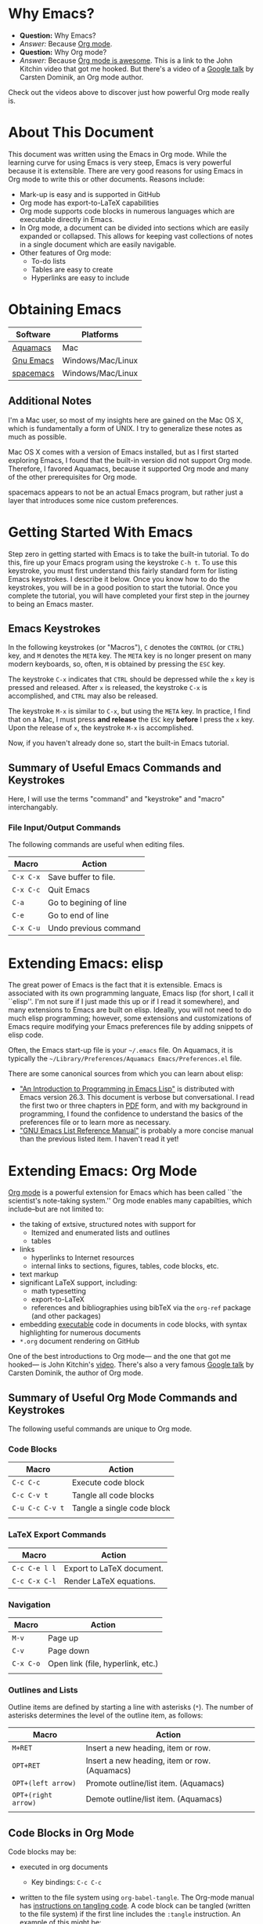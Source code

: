 #+LATEX_HEADER: \usepackage[margin=1in]{geometry}
#+LATEX_HEADER: \usepackage{cite}
#+LATEX_HEADER: \usepackage{braket,cancel}
#+LATEX_HEADER: \usepackage[version=4]{mhchem}
#+LATEX_HEADER: \usepackage{color}

* Why Emacs?

- *Question:* Why Emacs?
- /Answer:/ Because _Org mode_.
- *Question:* Why Org mode?
- /Answer:/ Because [[https://youtu.be/fgizHHd7nOo][Org mode is awesome]]. This is a link to the John
  Kitchin video that got me hooked. But there's a video of a
  [[https://youtu.be/oJTwQvgfgMM][Google talk]] by Carsten Dominik, an Org mode author. 

Check out the videos above to discover just how powerful Org mode really is.

* About This Document

This document was written using the Emacs in Org mode. While the
learning curve for using Emacs is very steep, Emacs is very powerful
because it is extensible. There are very good reasons for using Emacs
in Org mode to write this or other documents. Reasons include:
- Mark-up is easy and is supported in GitHub
- Org mode has export-to-LaTeX capabilities
- Org mode supports code blocks in numerous languages which are
  executable directly in Emacs.
- In Org mode, a document can be divided into sections which are
  easily expanded or collapsed. This allows for keeping vast
  collections of notes in a single document which are easily
  navigable.
- Other features of Org mode:
  - To-do lists
  - Tables are easy to create
  - Hyperlinks are easy to include


* Obtaining Emacs

| Software  | Platforms         |
|-----------+-------------------|
| [[http://aquamacs.org][Aquamacs]]  | Mac               |
|-----------+-------------------|
| [[https://www.gnu.org/savannah-checkouts/gnu/emacs/emacs.html][Gnu Emacs]] | Windows/Mac/Linux |
|-----------+-------------------|
| [[https://www.spacemacs.org/][spacemacs]] | Windows/Mac/Linux |

** Additional Notes

I'm a Mac user, so most of my insights here are gained on the Mac OS
X, which is fundamentally a form of UNIX. I try to generalize these
notes as much as possible.

Mac OS X comes with a version of Emacs installed, but as I first
started exploring Emacs, I found that the built-in version did not
support Org mode. Therefore, I favored Aquamacs, because it supported
Org mode and many of the other prerequisites for Org mode.

spacemacs appears to not be an actual Emacs program, but rather just a
layer that introduces some nice custom preferences.


* Getting Started With Emacs

Step zero in getting started with Emacs is to take the built-in
tutorial. To do this, fire up your Emacs program using the keystroke
=C-h t=. To use this keystroke, you must first understand this fairly
standard form for listing Emacs keystrokes. I describe it below. Once
you know how to do the keystrokes, you will be in a good position to
start the tutorial. Once you complete the tutorial, you will have
completed your first step in the journey to being an Emacs master.

** Emacs Keystrokes
In the following keystrokes (or "Macros"), =C= denotes the =CONTROL=
(or =CTRL=) key, and =M= denotes the =META= key. The =META= key is no
longer present on many modern keyboards, so, often, =M= is obtained by
pressing the =ESC= key.

The keystroke =C-x= indicates that =CTRL= should be depressed while
the =x= key is pressed and released. After =x= is released, the
keystroke =C-x= is accomplished, and =CTRL= may also be released.

The keystroke =M-x= is similar to =C-x=, but using the =META= key. In
practice, I find that on a Mac, I must press *and release* the =ESC=
key *before* I press the =x= key. Upon the release of =x=, the
keystroke =M-x= is accomplished.

Now, if you haven't already done so, start the built-in Emacs
tutorial.

** Summary of Useful Emacs Commands and Keystrokes
Here, I will use the terms "command" and "keystroke" and "macro"
interchangably.

*** File Input/Output Commands
The following commands are useful when editing files.
|-----------+------------------------|
| Macro     | Action                 |
|-----------+------------------------|
| =C-x C-x= | Save buffer to file.   |
|-----------+------------------------|
| =C-x C-c= | Quit Emacs             |
|-----------+------------------------|
| =C-a=     | Go to begining of line |
|-----------+------------------------|
| =C-e=     | Go to end of line      |
|-----------+------------------------|
| =C-x C-u= | Undo previous command  |

* Extending Emacs: elisp
The great power of Emacs is the fact that it is extensible. Emacs is
associated with its own programming languate, Emacs lisp (for short, I
call it ``elisp''. I'm not sure if I just made this up or if I read it
somewhere), and many extensions to Emacs are built on elisp. Ideally,
you will not need to do much elisp programming; however, some
extensions and customizations of Emacs require modifying your Emacs
preferences file by adding snippets of elisp code.

Often, the Emacs start-up file is your =~/.emacs= file. On Aquamacs,
it is typically the
=~/Library/Preferences/Aquamacs Emacs/Preferences.el= file.

There are some canonical sources from which you can learn about elisp:
- [[https://www.gnu.org/software/emacs/manual/html_node/eintr/]["An Introduction to Programming in Emacs Lisp"]] is distributed with
  Emacs version 26.3. This document is verbose but conversational. I
  read the first two or three chapters in [[https://www.gnu.org/software/emacs/manual/pdf/eintr.pdf][PDF]] form, and with my background in
  programming, I found the confidence to understand the basics of the
  preferences file or to learn more as necessary.
- [[https://www.gnu.org/software/emacs/manual/pdf/elisp.pdf]["GNU Emacs List Reference Manual"]] is probably a more concise manual
  than the previous listed item. I haven't read it yet!


* Extending Emacs: Org Mode
[[https://orgmode.org][Org mode]] is a powerful extension for Emacs which has been called ``the
scientist's note-taking system.'' Org mode enables many capabilties,
which include--but are not limited to:
- the taking of extsive, structured notes with support for
  - Itemized and enumerated lists and outlines
  - tables
- links
  - hyperlinks to Internet resources
  - internal links to sections, figures, tables, code blocks, etc.
- text markup
- significant LaTeX support, including:
  - math typesetting
  - export-to-LaTeX
  - references and bibliographies using bibTeX via the =org-ref=
    package (and other packages)
- embedding _executable_ code in documents in code blocks, with
  syntax highlighting for numerous documents 
- =*.org= document rendering on GitHub

One of the best introductions to Org mode--- and the one that got me
hooked--- is John Kitchin's [[https://youtu.be/fgizHHd7nOo][video]]. There's also a very famous [[https://youtu.be/oJTwQvgfgMM][Google
talk]] by Carsten Dominik, the author of Org mode.

** Summary of Useful Org Mode Commands and Keystrokes

The following useful commands are unique to Org mode.

*** Code Blocks

| Macro           | Action                     |
|-----------------+----------------------------|
| =C-c C-c=       | Execute code block         |
|-----------------+----------------------------|
| =C-c C-v t=     | Tangle all code blocks     |
|-----------------+----------------------------|
| =C-u C-c C-v t= | Tangle a single code block |
|                 |                            |


*** LaTeX Export Commands

| Macro         | Action                    |
|---------------+---------------------------|
| =C-c C-e l l= | Export to LaTeX document. |
|---------------+---------------------------|
| =C-c C-x C-l= | Render LaTeX equations.   |


*** Navigation

| Macro     | Action                            |
|-----------+-----------------------------------|
| =M-v=     | Page up                           |
|-----------+-----------------------------------|
| =C-v=     | Page down                         |
|-----------+-----------------------------------|
| =C-x C-o= | Open link (file, hyperlink, etc.) |
|           |                                   |

*** Outlines and Lists

Outline items are defined by starting a line with asterisks (=*=). The
number of asterisks determines the level of the outline item, as
follows:

|---------------------+-----------------------------------------------|
| Macro               | Action                                        |
|---------------------+-----------------------------------------------|
| =M+RET=             | Insert a new heading, item or row.            |
|---------------------+-----------------------------------------------|
| =OPT+RET=           | Insert a new heading, item or row. (Aquamacs) |
|---------------------+-----------------------------------------------|
| =OPT+(left arrow)=  | Promote outline/list item. (Aquamacs)         |
|---------------------+-----------------------------------------------|
| =OPT+(right arrow)= | Demote outline/list item. (Aquamacs)          |
|                     |                                               |


** Code Blocks in Org Mode

Code blocks may be:
- executed in org documents
  - Key bindings: =C-c C-c=
- written to the file system using =org-babel-tangle=. The Org-mode
  manual has [[https://orgmode.org/manual/Extracting-Source-Code.html][instructions on tangling code]].
  A code block can be tangled (written to the file system) if the
  first line includes the =:tangle= instruction. An example of	this
  might be: 

  #+BEGIN_VERBATIM
  #+BEGIN_SRC language :tangle filename
  < source code >
  #+END_SRC
  #+END_VERBATIM
  
  Then, the =org-babel-tangle= command may be invoked using =C-u C-c
  C-v t= (tangle a single code block) or =C-c C-v t= (tangle all code blocks).

*** Python in Org Mode

**** Setup

To enable executable Python code blocks in emacs, I added the
following to my =Preferences.el= file:
#+NAME: code-preferences-include-python
#+BEGIN_SRC elisp
(org-babel-do-load-languages
 'org-babel-load-languages
 '((python . t)))

(setq org-babel-python-command "/Users/blair/anaconda3/bin/python3")
#+END_SRC

This code snippet serves two functions:
1. It adds code block support for Python
2. It specifies the path to the specific installation of Python which
   we desire to use.

**** Pythonic Hello World

This is an example of a basic Python script executed in Org mode:
#+begin_src python :results output
print('hello world')
#+end_src

#+RESULTS:
: hello world

**** Pythonic Hello World (tangled)

Now, I make a code block that can be tangled:
#+NAME: tangle-python-hello-world
#+BEGIN_SRC python :tangle hello_world_tangle.py
print("hello world. tangled.")
#+END_SRC

This exports the code to a file called =hello_world_tangle.py=. To run
the tangled file, a shell-script ('sh') code block like this may be
used:
#+NAME: run-tangled-python-script
#+BEGIN_SRC sh
python hello_world_tangle.py
#+END_SRC
Note: this works just fine on kodiak, but it doesn't work on my
Mac. On my Mac, I get =Symbol's function definition is void: org-babel-get-header=

To use a script like ref:run-tangled-python-script, something like the
following should be included in your preferences file:
#+BEGIN_SRC elisp
(org-babel-do-load-languages
 'org-babel-load-languages
 '((python . t)
   (sh . t)))
#+END_SRC
This adds support for shell scripts in the code block.


**** Troubleshooting

***** Code blocks do not evaluate
 I had an issue where I would try to evaluate code blocks, and then
 Emacs would tell me something like "Evaluation of this python code
 block is disabled." I then found a [[https://www.reddit.com/r/emacs/comments/820ny1/code_block_eval_disabled/][reddit discussion]] telling me that
 if I go to the org-mode package folder and delete any compiled elisp
 files (*.elc) and restart Aquaemacs, I can once again evaluate code
 blocks. 

***** Python Code Blocks always return ": None" in the output
It is helpful to add =:results output= in the first line of the code
block. A [[https://emacs.stackexchange.com/questions/17926/python-org-mode-source-block-output-is-always-none][StackExchange discussion]] exists on this topic.

*** MATLAB in Org Mode
My source here is [[http://gewhere.github.io/blog/2017/12/19/setup-matlab-in-emacs-and-babel-orgmode/][Georgios Diapoulis' blog]]

**** Setup
To set up MATLAB with Emacs, we need a shell script. Diapoulis
recommends a file called =matlab_emacs_wrapper=, with the following
listing (of course, I have modified it for my computer):
#+BEGIN_SRC bash :tangle ~/matlab_emacs_wrapper :shebang "#!/bin/bash" :padline no
# https://ch.mathworks.com/matlabcentral/answers/319655-why-does-matlab-r2016b-crash-when-launched-from-matlab-emacs?
shell_stack_size=$(ulimit -s)

adjusted_stack_size=$[4*((($shell_stack_size-1)/4)+1)]

ulimit -s $adjusted_stack_size && /Applications/MATLAB_R2020a.app/bin/matlab $@
#+END_SRC
Note:
- If I tangle this to the file system, Emacs recognizes that it has a
  shebang and makes it executable
- If I copy and paste this into the file system, then I need to make
  it executable by typing in the command line
  #+BEGIN_SRC sh
  chmod 755 ~/matlab_emacs_wrapper
  #+END_SRC

Diapoulis recommends running the script to see if you can make MATLAB
run properly. Notes:
- The script ran from the command prompt
- The script did not run from an Emacs code block

*** Testing

#+BEGIN_SRC matlab
%% Here is a MATLAB region
disp('hello world')
#+END_SRC

This doesn't work for me. I get an error saying, "Autoloading failed
to define function matlab-shell"
* Extending Emacs Org mode: Org-ref

** Introduction to =org-ref=
=org-ref= is a powerfully-helpful package for creating and managing
references in =org-mode=, with support for LaTeX export. Perhaps the
best introduction to =org-ref= is in the form of John Kitchin's [[https://youtu.be/2t925KRBbFc][video]].

** Installing =org-ref=
Org-ref may be installed easily by (1) typing =M-x package-install= and
then (2) specifiying =org-ref=. You may be required to perform an
intervening safety/security step between (1) and (2) of confirming
that you allow Emacs to communicate with the outside world by typing
=Always=.

Once =org-ref= is installed, you may need to make sure it's "required"
in your Emacs start-up file.

To get =org-ref= to work properly, I had to add
#+BEGIN_SRC elisp
(require 'org-ref)
#+END_SRC
to my preferences file.

Additionally, =helm-bibtex= is a useful part of =org-ref=, so I found
it helpful to also add to my preferences file:
#+BEGIN_SRC elisp
(require 'helm-bibtex)
#+END_SRC



* LaTeX Export using Org Mode
One of the reasons I like Org mode is that it allows LaTeX
export. With a few physical keystrokes (=C-c C-e l l=), I can export my notes to a
LaTeX document. I can also set up Emacs to export and view the
document (=C-c C-e l o=), but I haven't got that one working yet (I
need to set this up so that my LaTeX program performs the right number
of LaTeX compiles and BibTeX compiles).

** Fine Tuning

*** Front Matter
**** Adding a Page Break after the TOC
 When using the =\documentclass{article}=, the default is for the
 secions of content to immediately follow the table of contents (TOC)
 without an intervening page break. A StackExchange thread discusses
 how to [[https://emacs.stackexchange.com/questions/42558/org-mode-export-force-page-break-after-toc][add a page break]] after the TOC.

 To do this, we add the following to our Emacs preference file:
 #+BEGIN_SRC lisp
 (setq org-latex-toc-command "\\tableofcontents \\clearpage")
 #+END_SRC


*** Modifying the LaTeX Preamble
All LaTeX documents have a preamble, which is content between the
=\documentclass{...}= command and the =\begin{document}= command. This
is where much cusomization is implemented.

Lines may be added to the preamble by using
#+BEGIN_SRC latex
#+LATEX_HEADER: ...
#+END_SRC
where =...= is a placeholder for a line of LaTeX preamble content.

**** Adding Packages
To add special capabilities beyond standard LaTeX, we can add
packages. This is done in the preamble by adding a line with the
=\usepackage{}= command.

Some packages I find useful:

| Package    | Description                                        |
|------------+----------------------------------------------------|
| =braket=   | Supports Dirac braket notation.                    |
|------------+----------------------------------------------------|
| =geometry= | Allows easy customization of layout (esp. margins) |
|------------+----------------------------------------------------|
| =mhchem=   | Supports chemical equations and formulas           |

For Org mode LaTeX export, use the =#+LATEX_HEADER:= directive, and
then add the desired preamble line.

For example, I might add the following to an
Org mode document:

#+BEGIN_SRC
#+LATEX_HEADER: \usepackage[margin=1in]{geometry}
#+LATEX_HEADER: \usepackage[version=4]{mhchem}
#+LATEX_HEADER: \usepackage{braket}
#+END_SRC

*** Beamer
Beamer is a LaTeX class for presentations. The org-mode reference has
a section on beamer, but there also is a nice page on orgmode.org
titled "[[https://orgmode.org/worg/exporters/beamer/ox-beamer.html][Beamer presentations using the new export engine]]".

* Illustrations in Org mode

** TikZ and Org mode
We can make plots in MATLAB or Python using code blocks. Another
option is to use TikZ. TikZ is a package for LaTeX and has become my
favourite illustrating system (so much so that I use the British
spelling of /favorite/). I learned from a blogger (I learned
after my use of /favourite/ that the blogger is British) that we can
[[https://www.homepages.ucl.ac.uk/~ucahjde/blog/tikz.html][make LaTeX code blocks that produce TikZ graphics]].

*** Setup
The blog post or a search leads us to the Org manual page on
[[https://orgmode.org/worg/org-contrib/babel/languages/ob-doc-LaTeX.html][LaTeX code blocks]]. To set up LaTeX code blocks, we perform the
following: 
1. Point Emacs to the LaTeX executable by adding this to my
   preferences file:
   #+begin_verbatim elisp
   ;; point Emacs to latex on my Mac
   (setq exec-path (append exec-path '("/Library/TeX/texbin")))
   #+end_verbatim
2. Enable =org-babel= support for LaTeX. To do this, we add ='((latex
   . t))= to our Emacs preferences file within the
   =org-babel-do-load-languages= command. Thus, to support Python,
   shell, and LaTeX, I have the following in my preferences file:
   #+begin_verbatim elisp
   ;; Adds support for executable Python code blocks
   (org-babel-do-load-languages
    'org-babel-load-languages
    '((python . t)
      (sh . t)
      (latex . t)))
   #+end_verbatim
3. Install the =auctex= package
   1. Use =M-x package-install= followed by =acutex=.
   2. Add =(load "auctex.el" nil t t)= to my preferences file.

*** Examples
These examples need some work. They produce the following:
- An SVG that doesn't render as an image in Org mode
  - Maybe I can set up Org mode to render SVG
- A PDF with a crazy hashed name, and not in the destination I
  want. The PDF doesn't render in Org mode, but rather gets displayed
  in Adobe Acrobat.

This first example produces a =*.svg= file. Copying - with a
few adaptations - from the blog post, I have:
#+HEADER: :file img/contour.svg :imagemagick yes
#+HEADER: :results output silent :headers '("\\usepackage{tikz}")
#+HEADER: :fit yes :imoutoptions -geometry 400 :iminoptions -density 600
#+BEGIN_src latex
\begin{tikzpicture}
\draw[->] (-3,0) -- (-2,0) arc[radius=0.5cm,start angle=-180,end angle=0] (-1,0) -- (1,0) arc[radius=0.5cm,start angle=180,end angle=0] (2,0) -- (3,0);
\filldraw (-1.5,0) circle[radius=1mm];
\filldraw (1.5,0) circle[radius=1mm];
\end{tikzpicture}
#+END_src

Unfortunately, I didn't get the SVG to render well in Org mode. It
probably would render well - as intended - in the blogger's html
result.

The [[https://emacs.stackexchange.com/questions/20488/how-do-i-create-a-floating-tikz-figure-when-exporting-to-pdf-in-org-mode][next example]] comes from StackExchange and produces a pdf:
#+HEADER: :file img/fsa.pdf
#+HEADER: :results raw silent :headers '("\\usepackage{tikz}")
#+begin_src latex :border 1em
  % Define block styles
  \usetikzlibrary{shapes,arrows}
  \tikzstyle{astate} = [circle, draw, text centered, font=\footnotesize, fill=blue!25]
  \tikzstyle{rstate} = [circle, draw, text centered, font=\footnotesize, fill=red!25]

  \begin{tikzpicture}[->,>=stealth', shorten >=1pt, auto, node distance=2.8cm, semithick]
    \node [astate] (1) at (0,0) {1};
    \node [astate] (2) at (1,0) {2};
    \node [rstate] (3) at (2,0) {3};
    \path (1) edge [bend left] node {b} (2)
          (2) edge node {b} (3)
          (2) edge [bend left] node {a} (1)
          (3) edge [loop above] node {(a, b)} (3);
  \end{tikzpicture}
#+end_src
The problem here is that it doesn't produce the result in the right
place, nor does it provide the right file name. I had to manually copy
the result from the present directory (containing this Org file) to
the destination directory. Additionally, the file had some hashed
name, so I renamed it to the desired name.

#+RESULTS:

To display the PDF result here, we use:
#+CAPTION: tikz caption
#+LABEL: fig:tikz
#+RESULTS:
[[./img/fsa.pdf]]
The other problem is that this link opens in Adobe Acrobat, and not in
an Emacs buffer.


I also tried exporting to =eps=, but that didn't work so well.

#+HEADER: :file img/contour.eps :imagemagick yes
#+HEADER: :results output silent :headers '("\\usepackage{tikz}")
#+HEADER: :fit yes :imoutoptions -geometry 400 :iminoptions -density 600
#+BEGIN_src latex
\begin{tikzpicture}
\draw[->] (-3,0) -- (-2,0) arc[radius=0.5cm,start angle=-180,end angle=0] (-1,0) -- (1,0) arc[radius=0.5cm,start angle=180,end angle=0] (2,0) -- (3,0);
\filldraw (-1.5,0) circle[radius=1mm];
\filldraw (1.5,0) circle[radius=1mm];
\end{tikzpicture}
#+END_src
